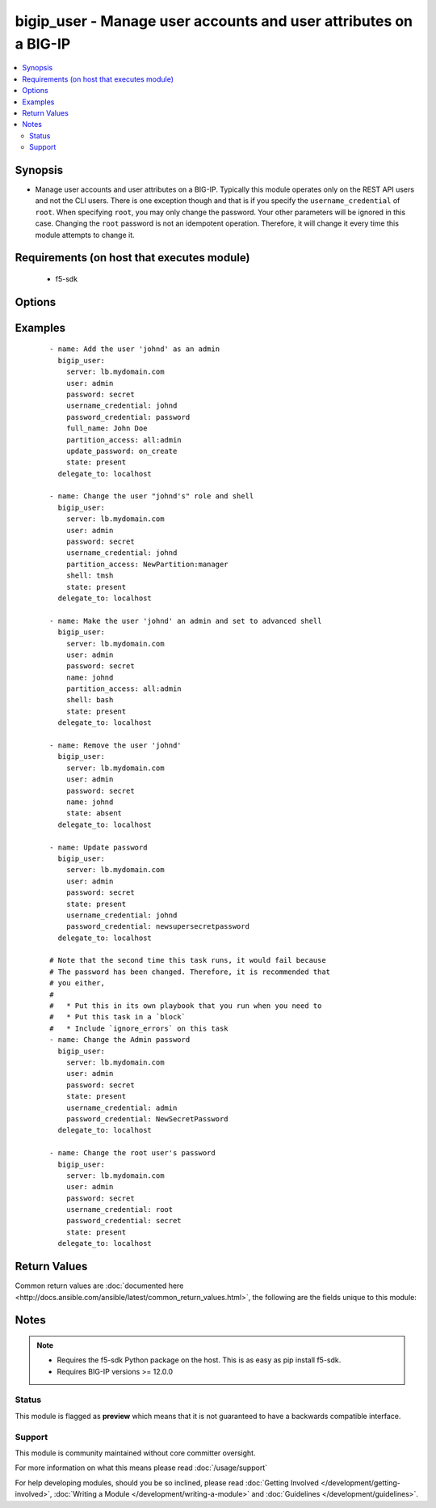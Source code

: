 .. _bigip_user:


bigip_user - Manage user accounts and user attributes on a BIG-IP
+++++++++++++++++++++++++++++++++++++++++++++++++++++++++++++++++

.. versionadded:: 2.4


.. contents::
   :local:
   :depth: 2


Synopsis
--------

* Manage user accounts and user attributes on a BIG-IP. Typically this module operates only on the REST API users and not the CLI users. There is one exception though and that is if you specify the ``username_credential`` of ``root``. When specifying ``root``, you may only change the password. Your other parameters will be ignored in this case. Changing the ``root`` password is not an idempotent operation. Therefore, it will change it every time this module attempts to change it.


Requirements (on host that executes module)
-------------------------------------------

  * f5-sdk


Options
-------

.. raw:: html

    <table border=1 cellpadding=4>
    <tr>
    <th class="head">parameter</th>
    <th class="head">required</th>
    <th class="head">default</th>
    <th class="head">choices</th>
    <th class="head">comments</th>
    </tr>
                <tr><td>full_name<br/><div style="font-size: small;"></div></td>
    <td>no</td>
    <td></td>
        <td></td>
        <td><div>Full name of the user.</div>        </td></tr>
                <tr><td>partition_access<br/><div style="font-size: small;"></div></td>
    <td>no</td>
    <td></td>
        <td></td>
        <td><div>Specifies the administrative partition to which the user has access. <code>partition_access</code> is required when creating a new account. Should be in the form "partition:role". Valid roles include <code>acceleration-policy-editor</code>, <code>admin</code>, <code>application-editor</code>, <code>auditor</code> <code>certificate-manager</code>, <code>guest</code>, <code>irule-manager</code>, <code>manager</code>, <code>no-access</code> <code>operator</code>, <code>resource-admin</code>, <code>user-manager</code>, <code>web-application-security-administrator</code>, and <code>web-application-security-editor</code>. Partition portion of tuple should be an existing partition or the value 'all'.</div>        </td></tr>
                <tr><td>password<br/><div style="font-size: small;"></div></td>
    <td>yes</td>
    <td></td>
        <td></td>
        <td><div>The password for the user account used to connect to the BIG-IP. This option can be omitted if the environment variable <code>F5_PASSWORD</code> is set.</div>        </td></tr>
                <tr><td>password_credential<br/><div style="font-size: small;"></div></td>
    <td>no</td>
    <td></td>
        <td></td>
        <td><div>Set the users password to this unencrypted value. <code>password_credential</code> is required when creating a new account.</div>        </td></tr>
                <tr><td>server<br/><div style="font-size: small;"></div></td>
    <td>yes</td>
    <td></td>
        <td></td>
        <td><div>The BIG-IP host. This option can be omitted if the environment variable <code>F5_SERVER</code> is set.</div>        </td></tr>
                <tr><td>server_port<br/><div style="font-size: small;"> (added in 2.2)</div></td>
    <td>no</td>
    <td>443</td>
        <td></td>
        <td><div>The BIG-IP server port. This option can be omitted if the environment variable <code>F5_SERVER_PORT</code> is set.</div>        </td></tr>
                <tr><td>shell<br/><div style="font-size: small;"></div></td>
    <td>no</td>
    <td></td>
        <td><ul><li>bash</li><li>none</li><li>tmsh</li></ul></td>
        <td><div>Optionally set the users shell.</div>        </td></tr>
                <tr><td>state<br/><div style="font-size: small;"></div></td>
    <td>no</td>
    <td>present</td>
        <td><ul><li>present</li><li>absent</li></ul></td>
        <td><div>Whether the account should exist or not, taking action if the state is different from what is stated.</div>        </td></tr>
                <tr><td>update_password<br/><div style="font-size: small;"></div></td>
    <td>no</td>
    <td>on_create</td>
        <td><ul><li>always</li><li>on_create</li></ul></td>
        <td><div><code>always</code> will allow to update passwords if the user chooses to do so. <code>on_create</code> will only set the password for newly created users. When <code>username_credential</code> is <code>root</code>, this value will be forced to <code>always</code>.</div>        </td></tr>
                <tr><td>user<br/><div style="font-size: small;"></div></td>
    <td>yes</td>
    <td></td>
        <td></td>
        <td><div>The username to connect to the BIG-IP with. This user must have administrative privileges on the device. This option can be omitted if the environment variable <code>F5_USER</code> is set.</div>        </td></tr>
                <tr><td>username_credential<br/><div style="font-size: small;"></div></td>
    <td>yes</td>
    <td></td>
        <td></td>
        <td><div>Name of the user to create, remove or modify. There is a special case that exists for the user <code>root</code>.</div></br>
    <div style="font-size: small;">aliases: name<div>        </td></tr>
                <tr><td>validate_certs<br/><div style="font-size: small;"> (added in 2.0)</div></td>
    <td>no</td>
    <td>True</td>
        <td><ul><li>True</li><li>False</li></ul></td>
        <td><div>If <code>no</code>, SSL certificates will not be validated. This should only be used on personally controlled sites using self-signed certificates. This option can be omitted if the environment variable <code>F5_VALIDATE_CERTS</code> is set.</div>        </td></tr>
        </table>
    </br>



Examples
--------

 ::

    
    - name: Add the user 'johnd' as an admin
      bigip_user:
        server: lb.mydomain.com
        user: admin
        password: secret
        username_credential: johnd
        password_credential: password
        full_name: John Doe
        partition_access: all:admin
        update_password: on_create
        state: present
      delegate_to: localhost
    
    - name: Change the user "johnd's" role and shell
      bigip_user:
        server: lb.mydomain.com
        user: admin
        password: secret
        username_credential: johnd
        partition_access: NewPartition:manager
        shell: tmsh
        state: present
      delegate_to: localhost
    
    - name: Make the user 'johnd' an admin and set to advanced shell
      bigip_user:
        server: lb.mydomain.com
        user: admin
        password: secret
        name: johnd
        partition_access: all:admin
        shell: bash
        state: present
      delegate_to: localhost
    
    - name: Remove the user 'johnd'
      bigip_user:
        server: lb.mydomain.com
        user: admin
        password: secret
        name: johnd
        state: absent
      delegate_to: localhost
    
    - name: Update password
      bigip_user:
        server: lb.mydomain.com
        user: admin
        password: secret
        state: present
        username_credential: johnd
        password_credential: newsupersecretpassword
      delegate_to: localhost
    
    # Note that the second time this task runs, it would fail because
    # The password has been changed. Therefore, it is recommended that
    # you either,
    #
    #   * Put this in its own playbook that you run when you need to
    #   * Put this task in a `block`
    #   * Include `ignore_errors` on this task
    - name: Change the Admin password
      bigip_user:
        server: lb.mydomain.com
        user: admin
        password: secret
        state: present
        username_credential: admin
        password_credential: NewSecretPassword
      delegate_to: localhost
    
    - name: Change the root user's password
      bigip_user:
        server: lb.mydomain.com
        user: admin
        password: secret
        username_credential: root
        password_credential: secret
        state: present
      delegate_to: localhost

Return Values
-------------

Common return values are :doc:`documented here <http://docs.ansible.com/ansible/latest/common_return_values.html>`, the following are the fields unique to this module:

.. raw:: html

    <table border=1 cellpadding=4>
    <tr>
    <th class="head">name</th>
    <th class="head">description</th>
    <th class="head">returned</th>
    <th class="head">type</th>
    <th class="head">sample</th>
    </tr>

        <tr>
        <td> shell </td>
        <td> The shell assigned to the user account </td>
        <td align=center> changed and success </td>
        <td align=center> string </td>
        <td align=center> tmsh </td>
    </tr>
            <tr>
        <td> full_name </td>
        <td> Full name of the user </td>
        <td align=center> changed and success </td>
        <td align=center> string </td>
        <td align=center> John Doe </td>
    </tr>
            <tr>
        <td> partition_access </td>
        <td> ['List of strings containing the user\'s roles and which partitions they are applied to. They are specified in the form "partition:role".'] </td>
        <td align=center> changed and success </td>
        <td align=center> list </td>
        <td align=center> ['all:admin'] </td>
    </tr>
        
    </table>
    </br></br>

Notes
-----

.. note::
    - Requires the f5-sdk Python package on the host. This is as easy as pip install f5-sdk.
    - Requires BIG-IP versions >= 12.0.0



Status
~~~~~~

This module is flagged as **preview** which means that it is not guaranteed to have a backwards compatible interface.


Support
~~~~~~~

This module is community maintained without core committer oversight.

For more information on what this means please read :doc:`/usage/support`


For help developing modules, should you be so inclined, please read :doc:`Getting Involved </development/getting-involved>`, :doc:`Writing a Module </development/writing-a-module>` and :doc:`Guidelines </development/guidelines>`.